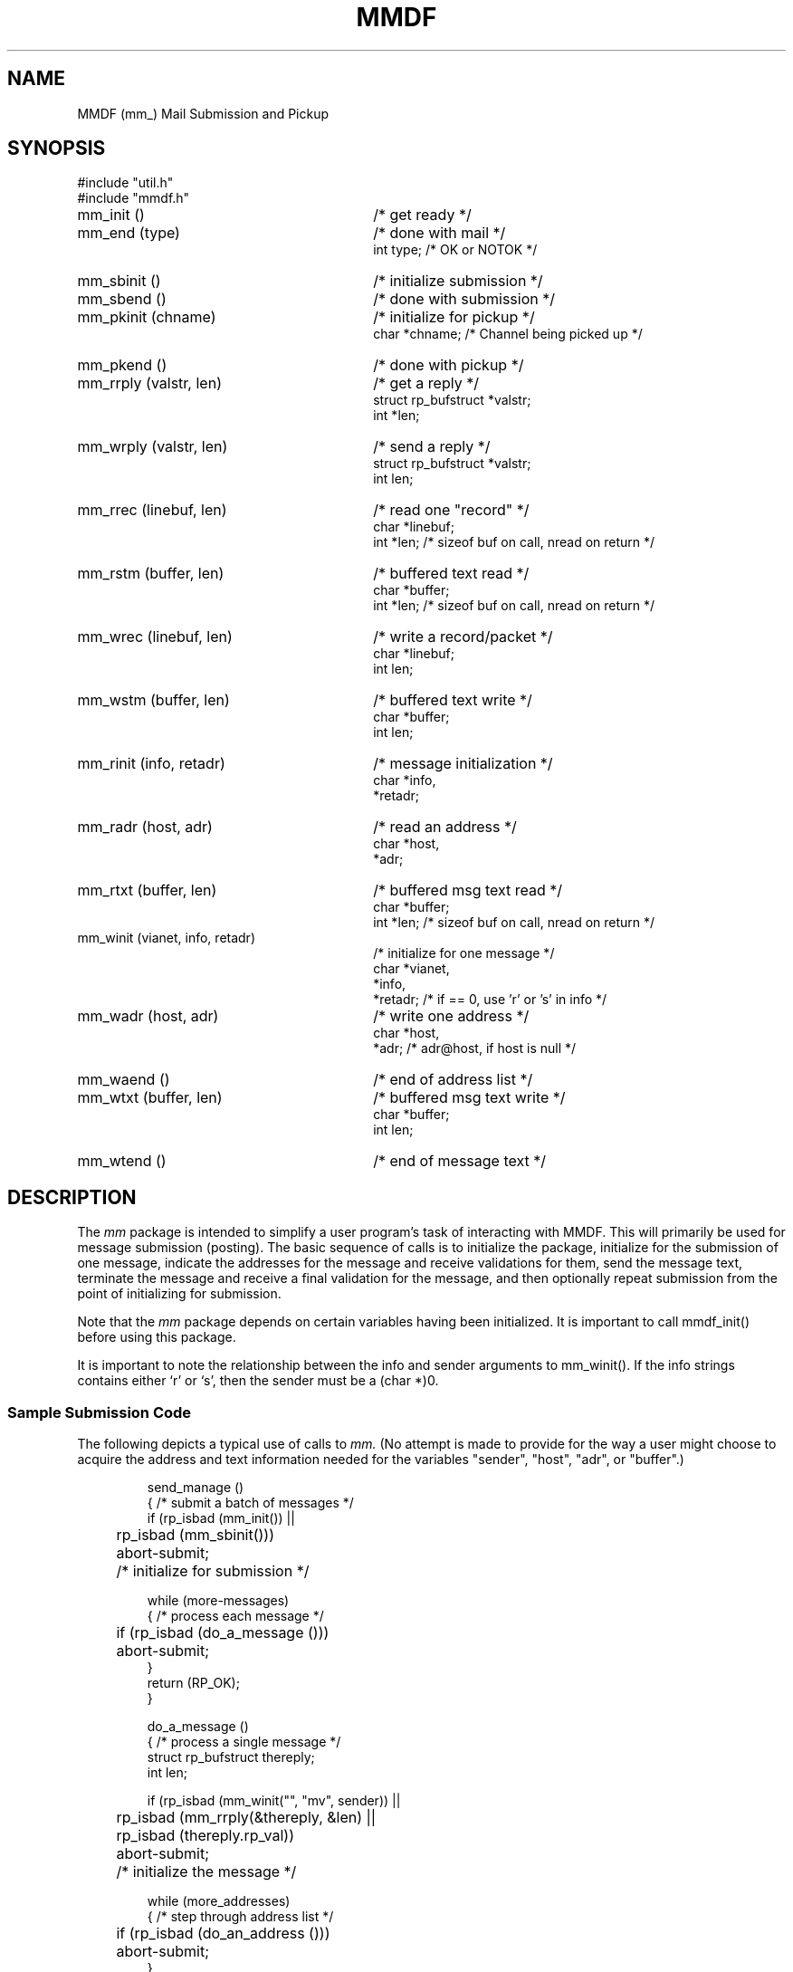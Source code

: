 .TH MMDF 3
'ta .8i 1.6i 2.4i 3.2i 4.0i 4.8i 5.6i 6.3i
.SH NAME
MMDF (mm_) Mail Submission and Pickup
.SH SYNOPSIS
.nf
#include "util.h"
#include "mmdf.h"

.TP 30
mm_init ()
/* get ready */
.TP 30
mm_end (type)
/* done with mail */
.nf
    int          type;    /* OK or NOTOK */
.fi
.TP 30
mm_sbinit ()
/* initialize submission */
.TP 30
mm_sbend ()
/* done with submission */
.TP 30
mm_pkinit (chname)
/* initialize for pickup */
.nf
    char         *chname;    /* Channel being picked up */
.fi
.TP 30
mm_pkend ()
/* done with pickup */
.TP 30
mm_rrply (valstr, len)
/* get a reply */
.nf
    struct rp_bufstruct *valstr;
    int          *len;
.fi
.TP 30
mm_wrply (valstr, len)
/* send a reply */
.nf
    struct rp_bufstruct *valstr;
    int          len;
.fi
.TP 30
mm_rrec (linebuf, len)
/* read one "record" */
.nf
    char *linebuf;
    int  *len;      /* sizeof buf on call, nread on return */
.fi
.TP 30
mm_rstm (buffer, len)
/* buffered text read */
.nf
    char *buffer;
    int  *len;      /* sizeof buf on call, nread on return */
.fi
.TP 30
mm_wrec (linebuf, len)
/* write a record/packet */
.nf
    char *linebuf;
    int  len;
.fi
.TP 30
mm_wstm (buffer, len)
/* buffered text write */
.nf
    char *buffer;
    int  len;
.fi
.TP 30
mm_rinit (info, retadr)
/* message initialization */
.nf
    char *info,
         *retadr;
.fi
.TP 30
mm_radr (host, adr)
/* read an address */
.nf
    char *host,
         *adr;
.fi
.TP 30
mm_rtxt (buffer, len)
/* buffered msg text read */
.nf
    char *buffer;
    int  *len;      /* sizeof buf on call, nread on return */
.fi
.TP 30
mm_winit (vianet, info, retadr)
/* initialize for one message */
.nf
    char *vianet,
         *info,
         *retadr;   /* if == 0, use 'r' or 's' in info */
.fi
.TP 30
mm_wadr (host, adr)
/* write one address */
.nf
    char *host,
         *adr;   /* adr@host, if host is null */
.fi
.TP 30
mm_waend ()
/* end of address list */
.TP 30
mm_wtxt (buffer, len)
/* buffered msg text write */
.nf
    char *buffer;
    int  len;
.fi
.TP 30
mm_wtend ()
/* end of message text */
.SH DESCRIPTION
The
.I mm
package is intended to simplify a user program's task of interacting
with MMDF.  This will primarily be used for message submission (posting).
The basic sequence of calls is to
initialize the package, initialize for the submission of one
message, indicate the addresses for the message and receive
validations for them, send the message text, terminate the message
and receive a final validation for the message, and then optionally
repeat submission from the point of initializing for submission.
.PP
Note that the 
.I mm
package depends on certain variables having been initialized.  
It is important to call mmdf_init() before using this package.
.PP
It is important to note the relationship between the info and sender
arguments to mm_winit().  If the info strings contains
either `r' or `s', then the sender must be a (char *)0.
.SS "Sample Submission Code"
.PP
The following depicts a typical use of calls to
.I mm.
(No attempt is made to provide for the
way a user might choose to acquire the address and text
information needed for the variables "sender", "host", "adr", or
"buffer".)

.nf
.RS
.ne 15
send_manage ()
{   /* submit a batch of messages */
    if (rp_isbad (mm_init()) ||
	rp_isbad (mm_sbinit()))
	    abort-submit;
	    /* initialize for submission */

    while (more-messages)
    {   /* process each message */
	if (rp_isbad (do_a_message ()))
	    abort-submit;
    }
    return (RP_OK);
}

.ne 17
do_a_message ()
{   /* process a single message */
    struct rp_bufstruct thereply;
    int len;

    if (rp_isbad (mm_winit("", "mv", sender)) ||
	rp_isbad (mm_rrply(&thereply, &len) ||
	rp_isbad (thereply.rp_val))
	abort-submit;
	/* initialize the message */

    while (more_addresses)
    {   /* step through address list */
	if (rp_isbad (do_an_address ()))
	    abort-submit;
    }
    if (rp_isbad (mm_waend ()))
	abort-submit;
	/* indicate no more addresses */

    return (do_text ());
}

.ne 31
do_an_address ()
{   /* process a single address */
    struct rp_bufstruct thereply;
    int len;

    /* somehow begin with a host and adr */

    if (rp_isbad (mm_wadr(host, adr)) ||
	rp_isbad (mm_rrply (&thereply, &len)))
	    { abort-submit; }
	/* send address & get status */

    switch (rp_gval (thereply.rp_val))
    {       /* was address acceptable? */
	case RP_AOK:    /* yes */
	case RP_DOK:
	    { note-the-acceptance }
	    break;

	case RP_NO:     /* not acceptable */
	case RP_USER:
	case RP_NDEL:
	case RP_AGN:
	case RP_NS:
	case RP_NOOP:
	case RP_PARM:
	    { note-failure; }
	    break;

	default:        /* unexpected reply value */
	    { probably-should-treat-as-illegal-value; }
    }
    return (RP_OK);
}

.ne 37
do_text ()
{
    struct rp_bufstruct thereply;
    int len;

    len = sizeof buffer;
    while (more-text)
	if (rp_isbad (mm_wtxt (buffer, len)))
	    abort-submit;
	len = sizeof buffer;
    }       /* send a chunk of text */

    if (rp_isbad (mm_wtend ()))
	abort_submit;

    if (rp_isbad (mm_rrply (&thereply, &len)))
	abort-submit;

    switch (rp_gval (thereply.rp_val))
    {   /* was text acceptable? */
	case RP_OK:
	case RP_MOK:
	    { note-acceptance; }
	    break;

	case RP_NO:
	case RP_NDEL:
	case RP_AGN:
	case RP_NS:
	case RP_NOOP:
	    { note-failure; }
	    break;

	default:
	    { treat-as-illegal-value }
	    break;
    }
    return (RP_OK);
}
